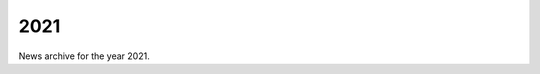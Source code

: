 ####
2021
####

News archive for the year 2021.

.. nxt_news_entry::
   :author: Valentin V. Bartenev
   :description: Version 1.26.1 brings important bugfixes to recent features.
   :email: unit-owner@nginx.org
   :title: Unit 1.26.1 Released
   :date: 2021-12-02
   :url: news/2021/unit-1.26.1-released

.. nxt_news_entry::
   :author: Valentin V. Bartenev
   :description: Version 1.26.0 has been released, featuring multiple
                 improvements in static content serving, application-wide PHP
                 opcache, and a number of bugfixes.
   :email: unit-owner@nginx.org
   :title: Unit 1.26.0 Released
   :date: 2021-11-18
   :url: news/2021/unit-1.26.0-released

.. nxt_news_entry::
   :author: Valentin V. Bartenev
   :description: Version 1.25.0 has been released, featuring SSL/TLS session
                 cache and ticket controls, originating IP identification,
                 manual application restart, and a number of bugfixes.
   :email: unit-owner@nginx.org
   :title: Unit 1.25.0 Released
   :date: 2021-08-19
   :url: news/2021/unit-1.25.0-released

.. nxt_news_entry::
   :author: Timo Stark
   :description: NGINX Unit makes supporting HTTPS simple and completely
                 application-agnostic, because encryption is applied at the
                 level of the listener, not the application.  No need to dig
                 into language‑specific details!  In this blog we illustrate 
                 HTTPS configuration for a Spring Boot application.
   :email: unit-owner@nginx.org
   :title: Running Spring Boot Applications in a Zero Trust Environment with
           NGINX Unit
   :date: 2021-08-18
   :url: https://www.nginx.com/blog/running-spring-boot-applications-zero-trust-environment-nginx-unit/

.. nxt_news_entry::
   :author: Artem Konev
   :description: NGINX Unit 1.23.0 and 1.24.0 introduce support for the SNI
                 extension to TLS, definition of OpenSSL configuration commands,
                 MIME filtering and path restrictions for static content, and
                 multiple Python scripts in one app.  Also, you no longer need
                 to modify Node.js apps to run them in Unit.
   :email: unit-owner@nginx.org
   :title: Updates to NGINX Unit for Summer 2021
   :date: 2021-08-13
   :url: https://www.nginx.com/blog/nginx-unit-updates-for-summer-2021-now-available/

.. nxt_news_entry::
   :author: Jenn Gile
   :description: Preview the seven demos presented by the NGINX team on August
                 24 at NGINX Sprint 2021, our annual virtual event.  We show
                 how NGINX solutions accelerate just about every step in your
                 app development journey, from deploying the first reverse
                 proxy to launching a service mesh.
   :email: unit-owner@nginx.org
   :title: Demoing NGINX at Sprint 2.0 – From Blast Off to Stable Orbit
   :date: 2021-08-02
   :url: https://www.nginx.com/blog/demoing-nginx-at-sprint-2-0/

.. nxt_news_entry::
   :author: Scott van Kalken
   :description: Dive deep into two Linux features that underlie containers
                 namespaces and cgroups.  They enable process isolation,
                 ensuring that multiple processes running on a system don't
                 interfere with one another.  Our NGINX Unit application server
                 also uses them for application isolation.
   :email: unit-owner@nginx.org
   :title: What Are Namespaces and cgroups, and How Do They Work?
   :date: 2021-07-21
   :url: https://www.nginx.com/blog/what-are-namespaces-cgroups-how-do-they-work/

.. nxt_news_entry::
   :author: Valentin V. Bartenev
   :description: Version 1.24.0 has been released, featuring SSL/TLS
                 configuration commands; static file chrooting with symlink and
                 mount resolution control; static file filtering by MIME type;
                 other features and a couple of bugfixes.
   :email: unit-owner@nginx.org
   :title: Unit 1.24.0 Released
   :date: 2021-05-27
   :url: news/2021/unit-1.24.0-released

.. nxt_news_entry::
   :author: Ibrahim Sha
   :description: On my programming journey, I always felt that server
                 configuration for an application was taking more time than expected.
   :email: unit-owner@nginx.org
   :title: Well Done @ NGINX Unit
   :date: 2021-05-26
   :url: https://medium.com/analytics-vidhya/well-done-nginx-unit-a70960de68b7

.. nxt_news_entry::
   :author: Valentin V. Bartenev
   :description: Version 1.23.0 has been released, featuring SNI support
                 and a number of bugfixes.
   :email: unit-owner@nginx.org
   :title: Unit 1.23.0 Released
   :date: 2021-03-25
   :url: news/2021/unit-1.23.0-released

.. nxt_news_entry::
   :author: Valentin V. Bartenev
   :description: Version 1.22.0 has been released, featuring a number of
                 bugfixes.
   :email: unit-owner@nginx.org
   :title: Unit 1.22.0 Released
   :date: 2021-02-04
   :url: news/2021/unit-1.22.0-released
